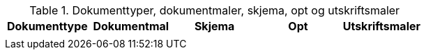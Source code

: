 .Dokumenttyper, dokumentmaler, skjema, opt og utskriftsmaler
[options="header",frame="topbot",grid="none",cols=""]
|====
|Dokumenttype |Dokumentmal | Skjema | Opt | Utskriftsmaler

|
|
|
|
|



|====
